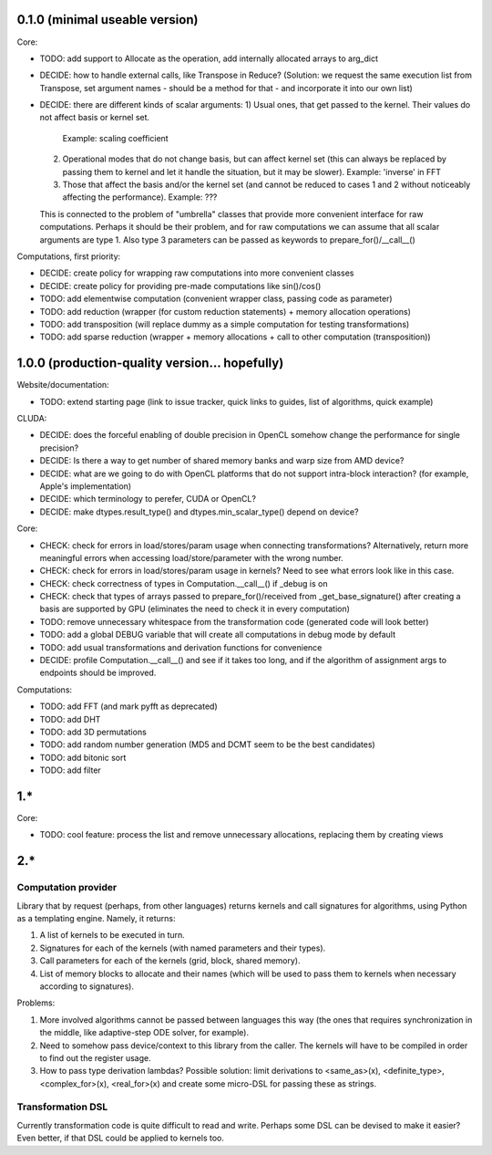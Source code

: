0.1.0 (minimal useable version)
===============================

Core:

* TODO: add support to Allocate as the operation, add internally allocated arrays to arg_dict

* DECIDE: how to handle external calls, like Transpose in Reduce?
  (Solution: we request the same execution list from Transpose, set argument names - should be a method for that - and incorporate it into our own list)
* DECIDE: there are different kinds of scalar arguments:
  1) Usual ones, that get passed to the kernel. Their values do not affect basis or kernel set.
     Example: scaling coefficient
  2) Operational modes that do not change basis, but can affect kernel set (this can always be replaced by passing them to kernel and let it handle the situation, but it may be slower).
     Example: 'inverse' in FFT
  3) Those that affect the basis and/or the kernel set (and cannot be reduced to cases 1 and 2 without noticeably affecting the performance).
     Example: ???
  This is connected to the problem of "umbrella" classes that provide more convenient interface for raw computations.
  Perhaps it should be their problem, and for raw computations we can assume that all scalar arguments are type 1.
  Also type 3 parameters can be passed as keywords to prepare_for()/__call__()

Computations, first priority:

* DECIDE: create policy for wrapping raw computations into more convenient classes
* DECIDE: create policy for providing pre-made computations like sin()/cos()
* TODO: add elementwise computation
  (convenient wrapper class, passing code as parameter)
* TODO: add reduction
  (wrapper (for custom reduction statements) + memory allocation operations)
* TODO: add transposition
  (will replace dummy as a simple computation for testing transformations)
* TODO: add sparse reduction
  (wrapper + memory allocations + call to other computation (transposition))


1.0.0 (production-quality version... hopefully)
===============================================

Website/documentation:

* TODO: extend starting page (link to issue tracker, quick links to guides, list of algorithms, quick example)

CLUDA:

* DECIDE: does the forceful enabling of double precision in OpenCL somehow change the performance for single precision?
* DECIDE: Is there a way to get number of shared memory banks and warp size from AMD device?
* DECIDE: what are we going to do with OpenCL platforms that do not support intra-block interaction?
  (for example, Apple's implementation)
* DECIDE: which terminology to perefer, CUDA or OpenCL?
* DECIDE: make dtypes.result_type() and dtypes.min_scalar_type() depend on device?

Core:

* CHECK: check for errors in load/stores/param usage when connecting transformations?
  Alternatively, return more meaningful errors when accessing load/store/parameter with the wrong number.
* CHECK: check for errors in load/stores/param usage in kernels?
  Need to see what errors look like in this case.
* CHECK: check correctness of types in Computation.__call__() if _debug is on
* CHECK: check that types of arrays passed to prepare_for()/received from _get_base_signature() after creating a basis are supported by GPU (eliminates the need to check it in every computation)
* TODO: remove unnecessary whitespace from the transformation code (generated code will look better)
* TODO: add a global DEBUG variable that will create all computations in debug mode by default
* TODO: add usual transformations and derivation functions for convenience
* DECIDE: profile Computation.__call__() and see if it takes too long, and if the algorithm of assignment args to endpoints should be improved.

Computations:

* TODO: add FFT (and mark pyfft as deprecated)
* TODO: add DHT
* TODO: add 3D permutations
* TODO: add random number generation (MD5 and DCMT seem to be the best candidates)
* TODO: add bitonic sort
* TODO: add filter


1.*
===

Core:

* TODO: cool feature: process the list and remove unnecessary allocations, replacing them by creating views


2.*
===

Computation provider
--------------------

Library that by request (perhaps, from other languages) returns kernels and call signatures for algorithms, using Python as a templating engine.
Namely, it returns:

1. A list of kernels to be executed in turn.
2. Signatures for each of the kernels (with named parameters and their types).
3. Call parameters for each of the kernels (grid, block, shared memory).
4. List of memory blocks to allocate and their names (which will be used to pass them to kernels when necessary according to signatures).

Problems:

1. More involved algorithms cannot be passed between languages this way (the ones that requires synchronization in the middle, like adaptive-step ODE solver, for example).
2. Need to somehow pass device/context to this library from the caller. The kernels will have to be compiled in order to find out the register usage.
3. How to pass type derivation lambdas? Possible solution: limit derivations to <same_as>(x), <definite_type>, <complex_for>(x), <real_for>(x) and create some micro-DSL for passing these as strings.

Transformation DSL
------------------

Currently transformation code is quite difficult to read and write.
Perhaps some DSL can be devised to make it easier?
Even better, if that DSL could be applied to kernels too.
